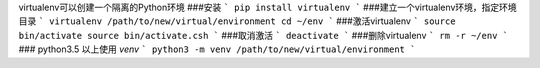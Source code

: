 virtualenv可以创建一个隔离的Python环境
###安装
```
pip install virtualenv
```
###建立一个virtualenv环境，指定环境目录
```
virtualenv /path/to/new/virtual/environment
cd ~/env
```
###激活virtualenv
```
source bin/activate
source bin/activate.csh
```
###取消激活
```
deactivate
```
###删除virtualenv
```
rm -r ~/env
```
### python3.5 以上使用 `venv`
```
python3 -m venv /path/to/new/virtual/environment
```